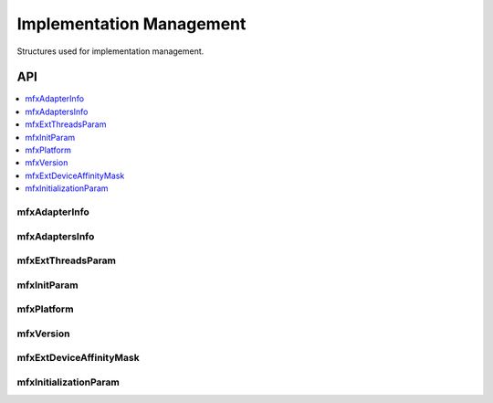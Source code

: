 .. _struct_impl_manage:

=========================
Implementation Management
=========================

.. _struct_impl_man_begin:

Structures used for implementation management.

.. _struct_impl_man_end:

---
API
---

.. contents::
   :local:
   :depth: 1

mfxAdapterInfo
--------------

.. doxygenstruct:: mfxAdapterInfo
   :project: oneVPL
   :members:
   :protected-members:

mfxAdaptersInfo
---------------

.. doxygenstruct:: mfxAdaptersInfo
   :project: oneVPL
   :members:
   :protected-members:

mfxExtThreadsParam
------------------

.. doxygenstruct:: mfxExtThreadsParam
   :project: oneVPL
   :members:
   :protected-members:
   :undoc-members:

mfxInitParam
------------

.. doxygenstruct:: mfxInitParam
   :project: oneVPL
   :members:
   :protected-members:

mfxPlatform
-----------

.. doxygenstruct:: mfxPlatform
   :project: oneVPL
   :members:
   :protected-members:

mfxVersion
----------

.. doxygenunion:: mfxVersion
   :project: oneVPL

mfxExtDeviceAffinityMask
------------------------

.. doxygenstruct:: mfxExtDeviceAffinityMask
   :project: oneVPL
   :members:
   :protected-members:

mfxInitializationParam
----------------------

.. doxygenstruct:: mfxInitializationParam
   :project: oneVPL
   :members:
   :protected-members:
   